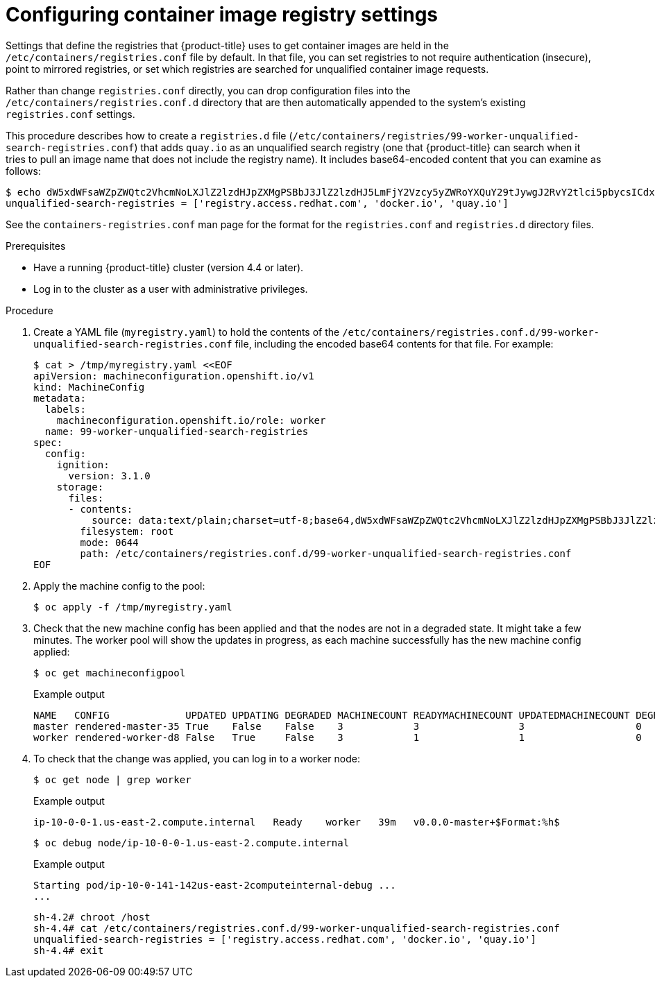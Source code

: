 // Module included in the following assemblies:
//
// * installing/post_installation_configuration/machine-configuration-tasks.adoc

:_content-type: PROCEDURE
[id="machineconfig-modify-registry_{context}"]
= Configuring container image registry settings

Settings that define the registries that {product-title} uses to get container images are held in the `/etc/containers/registries.conf` file by default. In that file, you can set registries to not require authentication (insecure), point to mirrored registries, or set which registries are searched for unqualified container image requests.

Rather than change `registries.conf` directly, you can drop configuration files into the `/etc/containers/registries.conf.d` directory that are then automatically appended to the system's existing `registries.conf` settings.

This procedure describes how to create a `registries.d` file (`/etc/containers/registries/99-worker-unqualified-search-registries.conf`) that adds `quay.io` as an unqualified search registry (one that {product-title} can search when it tries to pull an image name that does not include the registry name). It includes base64-encoded content that you can examine as follows:

[source,terminal]
----
$ echo dW5xdWFsaWZpZWQtc2VhcmNoLXJlZ2lzdHJpZXMgPSBbJ3JlZ2lzdHJ5LmFjY2Vzcy5yZWRoYXQuY29tJywgJ2RvY2tlci5pbycsICdxdWF5LmlvJ10K | base64 -d
unqualified-search-registries = ['registry.access.redhat.com', 'docker.io', 'quay.io']
----

See the `containers-registries.conf` man page for the format for the `registries.conf` and `registries.d` directory files.

.Prerequisites
* Have a running {product-title} cluster (version 4.4 or later).
* Log in to the cluster as a user with administrative privileges.

.Procedure

. Create a YAML file (`myregistry.yaml`) to hold the contents of the `/etc/containers/registries.conf.d/99-worker-unqualified-search-registries.conf` file, including the encoded base64 contents for that file. For example:
+
[source,terminal]
----
$ cat > /tmp/myregistry.yaml <<EOF
apiVersion: machineconfiguration.openshift.io/v1
kind: MachineConfig
metadata:
  labels:
    machineconfiguration.openshift.io/role: worker
  name: 99-worker-unqualified-search-registries
spec:
  config:
    ignition:
      version: 3.1.0
    storage:
      files:
      - contents:
          source: data:text/plain;charset=utf-8;base64,dW5xdWFsaWZpZWQtc2VhcmNoLXJlZ2lzdHJpZXMgPSBbJ3JlZ2lzdHJ5LmFjY2Vzcy5yZWRoYXQuY29tJywgJ2RvY2tlci5pbycsICdxdWF5LmlvJ10K
        filesystem: root
        mode: 0644
        path: /etc/containers/registries.conf.d/99-worker-unqualified-search-registries.conf
EOF
----

. Apply the machine config to the pool:
+
[source,terminal]
----
$ oc apply -f /tmp/myregistry.yaml
----

. Check that the new machine config has been applied and that the nodes are not in a degraded state. It might take a few minutes. The worker pool will show the updates in progress, as each machine successfully has the new machine config applied:
+
[source,terminal]
----
$ oc get machineconfigpool
----
+
.Example output
+
[source,terminal]
----
NAME   CONFIG             UPDATED UPDATING DEGRADED MACHINECOUNT READYMACHINECOUNT UPDATEDMACHINECOUNT DEGRADEDMACHINECOUNT AGE
master rendered-master-35 True    False    False    3            3                 3                   0                    34m
worker rendered-worker-d8 False   True     False    3            1                 1                   0                    34m
----
. To check that the change was applied, you can log in to a worker node:
+
[source,terminal]
----
$ oc get node | grep worker
----
+
.Example output
+
[source,terminal]
----
ip-10-0-0-1.us-east-2.compute.internal   Ready    worker   39m   v0.0.0-master+$Format:%h$
----
+
[source,terminal]
----
$ oc debug node/ip-10-0-0-1.us-east-2.compute.internal
----
+
.Example output
+
[source,terminal]
----
Starting pod/ip-10-0-141-142us-east-2computeinternal-debug ...
...
----
+
[source,terminal]
----
sh-4.2# chroot /host
sh-4.4# cat /etc/containers/registries.conf.d/99-worker-unqualified-search-registries.conf
unqualified-search-registries = ['registry.access.redhat.com', 'docker.io', 'quay.io']
sh-4.4# exit
----
